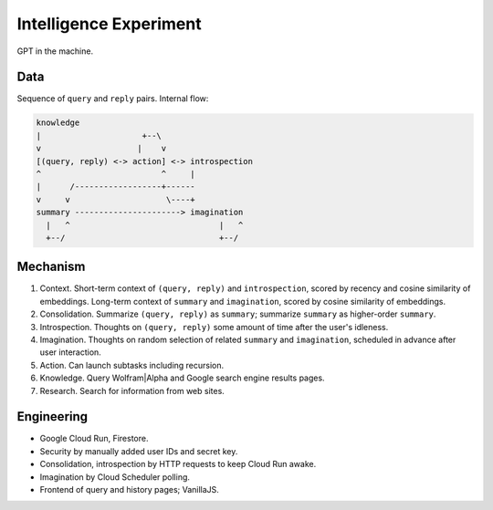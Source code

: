 Intelligence Experiment
=======================

GPT in the machine.


Data
----

Sequence of ``query`` and ``reply`` pairs. Internal flow:

.. code-block:: none

   knowledge
   |                     +--\
   v                    |    v
   [(query, reply) <-> action] <-> introspection
   ^                         ^     |
   |      /------------------+------
   v     v                    \----+
   summary ----------------------> imagination
     |   ^                               |   ^
     +--/                                +--/


Mechanism
---------

1. Context. Short-term context of ``(query, reply)`` and ``introspection``,
   scored by recency and cosine similarity of embeddings.
   Long-term context of ``summary`` and ``imagination``,
   scored by cosine similarity of embeddings.

2. Consolidation. Summarize ``(query, reply)`` as ``summary``;
   summarize ``summary`` as higher-order ``summary``.

3. Introspection. Thoughts on ``(query, reply)``
   some amount of time after the user's idleness.

4. Imagination. Thoughts on random selection of related ``summary`` and ``imagination``,
   scheduled in advance after user interaction.

5. Action. Can launch subtasks including recursion.

6. Knowledge. Query Wolfram|Alpha and Google search engine results pages.

7. Research. Search for information from web sites.


Engineering
-----------

- Google Cloud Run, Firestore.
- Security by manually added user IDs and secret key.
- Consolidation, introspection by HTTP requests to keep Cloud Run awake.
- Imagination by Cloud Scheduler polling.
- Frontend of query and history pages; VanillaJS.
